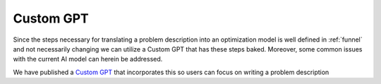 Custom GPT
==========

Since the steps necessary for translating a problem description into an optimization model is well defined in :ref:`funnel` and
not necessarily changing we can utilize a Custom GPT that has these steps baked. Moreover, some common issues with the
current AI model can herein be addressed.

We have published a `Custom GPT <https://chatgpt.com/g/g-g69cy3XAp-optimization-modelling-assistant>`_ that incorporates this so users can focus on writing a problem description
